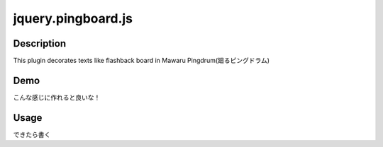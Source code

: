 ==================
jquery.pingboard.js
==================

Description
------------------
This plugin decorates texts like flashback board in Mawaru Pingdrum(廻るピングドラム)

Demo
------------------
.. image:: https://github.com/giginet/jquery.pingboard.js/raw/master/images/sample.jpg

こんな感じに作れると良いな！


Usage
------------------
できたら書く
